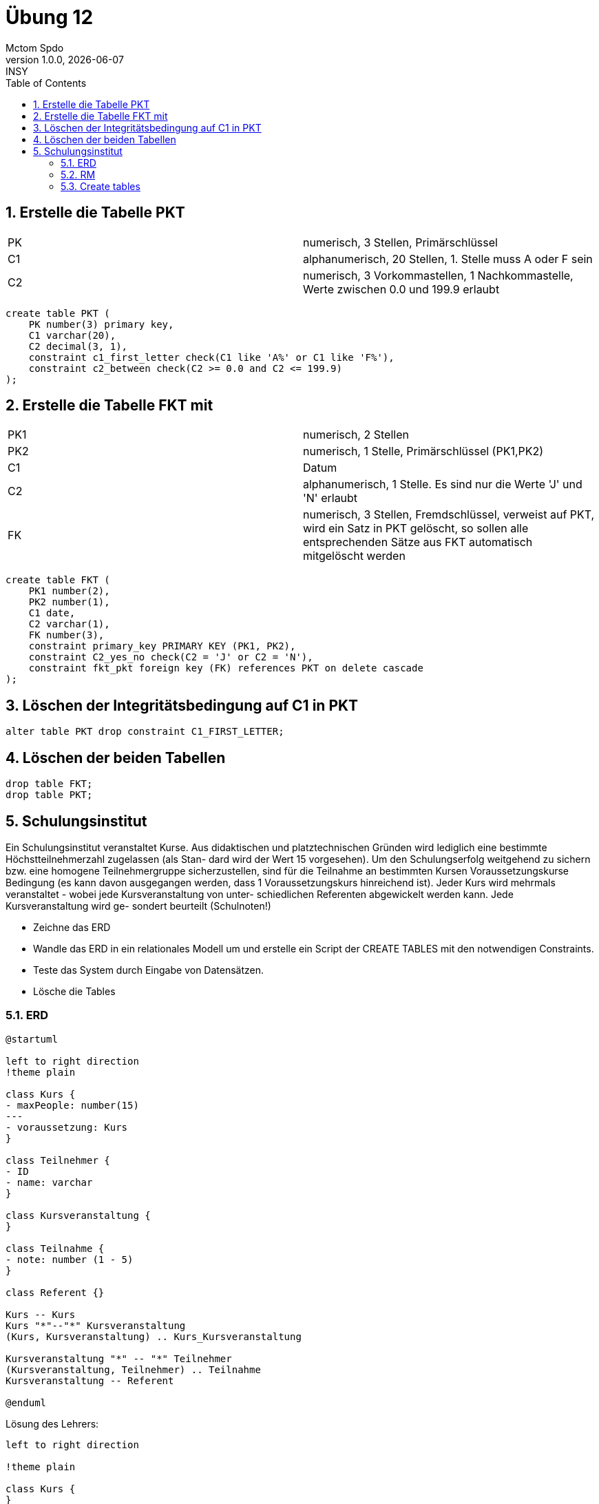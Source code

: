 = Übung 12
Mctom Spdo
1.0.0, {docdate}: INSY
ifndef::imagesdir[:imagesdir: images]
//:toc-placement!:  // prevents the generation of the doc at this position, so it can be printed afterwards
:sourcedir: ../src/main/java
:icons: font
:sectnums:    // Nummerierung der Überschriften / section numbering
:toc: left
:stylesheet: ../../asciidocs/css/dark.css

== Erstelle die Tabelle PKT

[cols=2]
|===

|PK
|numerisch, 3 Stellen, Primärschlüssel

|C1
|alphanumerisch, 20 Stellen, 1. Stelle muss A oder F sein

|C2
|numerisch, 3 Vorkommastellen, 1 Nachkommastelle, Werte zwischen 0.0 und 199.9 erlaubt

|===

[source, sql]
----
create table PKT (
    PK number(3) primary key,
    C1 varchar(20),
    C2 decimal(3, 1),
    constraint c1_first_letter check(C1 like 'A%' or C1 like 'F%'),
    constraint c2_between check(C2 >= 0.0 and C2 <= 199.9)
);
----

== Erstelle die Tabelle FKT mit

[cols=2]
|===

|PK1
|numerisch, 2 Stellen

|PK2
|numerisch, 1 Stelle, Primärschlüssel (PK1,PK2)

|C1
|Datum

|C2
|alphanumerisch, 1 Stelle. Es sind nur die Werte 'J' und 'N' erlaubt

|FK
|numerisch, 3 Stellen, Fremdschlüssel, verweist auf PKT,
wird ein Satz in PKT gelöscht, so sollen alle entsprechenden Sätze aus
FKT automatisch mitgelöscht werden

|===

[source, sql]
----
create table FKT (
    PK1 number(2),
    PK2 number(1),
    C1 date,
    C2 varchar(1),
    FK number(3),
    constraint primary_key PRIMARY KEY (PK1, PK2),
    constraint C2_yes_no check(C2 = 'J' or C2 = 'N'),
    constraint fkt_pkt foreign key (FK) references PKT on delete cascade
);
----

== Löschen der Integritätsbedingung auf C1 in PKT

[source, sql]
----
alter table PKT drop constraint C1_FIRST_LETTER;
----

== Löschen der beiden Tabellen

[source, sql]
----
drop table FKT;
drop table PKT;
----

== Schulungsinstitut

Ein Schulungsinstitut veranstaltet Kurse. Aus didaktischen und platztechnischen
Gründen wird lediglich eine bestimmte Höchstteilnehmerzahl zugelassen (als Stan-
dard wird der Wert 15 vorgesehen). Um den Schulungserfolg weitgehend zu sichern
bzw. eine homogene Teilnehmergruppe sicherzustellen, sind für die Teilnahme an
bestimmten Kursen Voraussetzungskurse Bedingung (es kann davon ausgegangen
werden, dass 1 Voraussetzungskurs hinreichend ist).
Jeder Kurs wird mehrmals veranstaltet - wobei jede Kursveranstaltung von unter-
schiedlichen Referenten abgewickelt werden kann. Jede Kursveranstaltung wird ge-
sondert beurteilt (Schulnoten!)


* Zeichne das ERD
* Wandle das ERD in ein relationales Modell um und erstelle ein Script der CREATE TABLES mit den notwendigen Constraints.
* Teste das System durch Eingabe von Datensätzen.
* Lösche die Tables


=== ERD

[plantuml, 5-schulungsinstut]
----
@startuml

left to right direction
!theme plain

class Kurs {
- maxPeople: number(15)
---
- voraussetzung: Kurs
}

class Teilnehmer {
- ID
- name: varchar
}

class Kursveranstaltung {
}

class Teilnahme {
- note: number (1 - 5)
}

class Referent {}

Kurs -- Kurs
Kurs "*"--"*" Kursveranstaltung
(Kurs, Kursveranstaltung) .. Kurs_Kursveranstaltung

Kursveranstaltung "*" -- "*" Teilnehmer
(Kursveranstaltung, Teilnehmer) .. Teilnahme
Kursveranstaltung -- Referent

@enduml
----

Lösung des Lehrers:

[plantuml, 5-schulinstitut-solution]
----

left to right direction

!theme plain

class Kurs {
}

class Referent {
}

class Veranstaltung {
}

class Teilnehmner{}

Kurs "1" -- "*" Veranstaltung
Veranstaltung "*" -- "*" Teilnehmner
(Teilnehmner, Veranstaltung) .. Veranstaltung_Teilnehmeer
Veranstaltung "*" -- "*" Referent
(Veranstaltung, Referent) .. Teilnahme
Kurs "0..1" -- "1" Kurs
----

=== RM

* Kurs(KID, SKID, Maximal, Name)
* Veranstaltung(VID, Name, KID, Datum)

=== Create tables

[source, sql]
----
create table KURS (
    KID number primary key,
    SKID number,
    NAME varchar(30),
    constraint fkt_SKID foreign key (SKID) references KURS
);

create table VERANSTALTUNG(
    VID number primary key,
    NAME varchar(30),
    KID number,
    DATUM date,
    constraint fkt_KID foreign key (KID) references KURS
);
----

TODO: finish